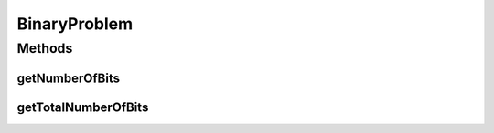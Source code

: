 .. java:import:: org.uma.jmetal.solution BinarySolution

BinaryProblem
=============

.. java:package:: org.uma.jmetal.problem
   :noindex:

.. java:type:: public interface BinaryProblem extends Problem<BinarySolution>

   Interface representing binary problems

   :author: Antonio J. Nebro

Methods
-------
getNumberOfBits
^^^^^^^^^^^^^^^

.. java:method:: public int getNumberOfBits(int index)
   :outertype: BinaryProblem

getTotalNumberOfBits
^^^^^^^^^^^^^^^^^^^^

.. java:method:: public int getTotalNumberOfBits()
   :outertype: BinaryProblem

